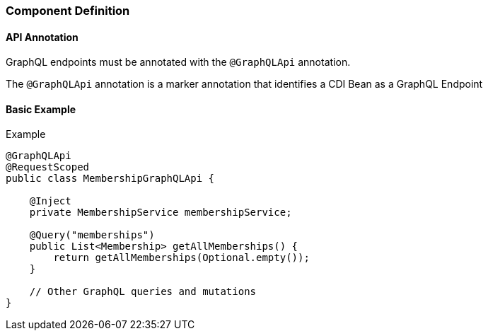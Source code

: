 //
// Copyright (c) 2020 Contributors to the Eclipse Foundation
//
// Licensed under the Apache License, Version 2.0 (the "License");
// you may not use this file except in compliance with the License.
// You may obtain a copy of the License at
//
//     http://www.apache.org/licenses/LICENSE-2.0
//
// Unless required by applicable law or agreed to in writing, software
// distributed under the License is distributed on an "AS IS" BASIS,
// WITHOUT WARRANTIES OR CONDITIONS OF ANY KIND, either express or implied.
// See the License for the specific language governing permissions and
// limitations under the License.
//

=== Component Definition

[[api]]
==== API Annotation
GraphQL endpoints must be annotated with the `@GraphQLApi` annotation.

The `@GraphQLApi` annotation is a marker annotation that identifies a CDI Bean as a GraphQL Endpoint

==== Basic Example

.Example
[source,java,numbered]
----
@GraphQLApi
@RequestScoped
public class MembershipGraphQLApi {

    @Inject
    private MembershipService membershipService;

    @Query("memberships")
    public List<Membership> getAllMemberships() {
        return getAllMemberships(Optional.empty());
    }

    // Other GraphQL queries and mutations
}
----
